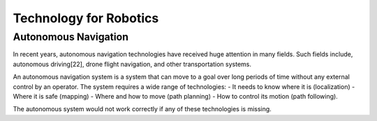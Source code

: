 Technology for Robotics
-------------------------


Autonomous Navigation
^^^^^^^^^^^^^^^^^^^^^^^^

In recent years, autonomous navigation technologies have received huge
attention in many fields.
Such fields include, autonomous driving[22], drone flight navigation,
and other transportation systems.

An autonomous navigation system is a system that can move to a goal over long
periods of time without any external control by an operator.
The system requires a wide range of technologies:
- It needs to know where it is (localization)
- Where it is safe (mapping)
- Where and how to move (path planning)
- How to control its motion (path following).

The autonomous system would not work correctly if any of these technologies is missing.
